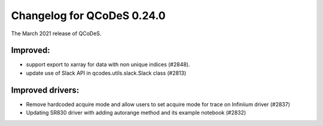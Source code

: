 Changelog for QCoDeS 0.24.0
===========================

The March 2021 release of QCoDeS.

---------
Improved:
---------

- support export to xarray for data with non unique indices (#2848).
- update use of Slack API in qcodes.utils.slack.Slack class (#2813)


-----------------
Improved drivers:
-----------------

- Remove hardcoded acquire mode and allow users to set acquire mode for trace on Infiniium driver (#2837)
- Updating SR830 driver with adding autorange method and its example notebook (#2832)
